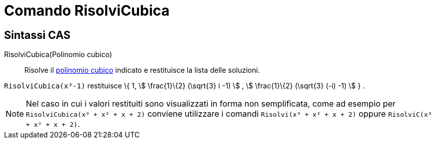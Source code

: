 = Comando RisolviCubica
:page-en: commands/SolveCubic
ifdef::env-github[:imagesdir: /it/modules/ROOT/assets/images]

== Sintassi CAS

RisolviCubica(Polinomio cubico)::
  Risolve il http://it.wikipedia.org/wiki/Funzione_cubica[polinomio cubico] indicato e restituisce la lista delle
  soluzioni.

[EXAMPLE]
====

`++RisolviCubica(x³-1)++` restituisce \{ 1, stem:[ \frac{1}\{2} (\sqrt{3} i -1) ] , stem:[ \frac{1}\{2} (\sqrt{3}
(-i) -1) ] } .

====

[NOTE]
====

Nel caso in cui i valori restituiti sono visualizzati in forma non semplificata, come ad esempio per
`++RisolviCubica(x³ + x² + x + 2)++` conviene utilizzare i comandi `++Risolvi(x³ + x² + x + 2)++` oppure
`++RisolviC(x³ + x² + x + 2)++`.

====
